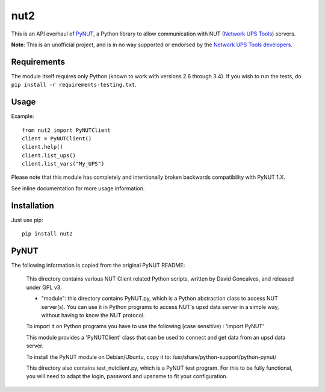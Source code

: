 nut2
====

.. image:: https://travis-ci.org/rshipp/python-nut2.svg?branch=master
   :target: https://travis-ci.org/rshipp/python-nut2
   :alt: Build Status
.. image:: https://coveralls.io/repos/rshipp/python-nut2/badge.png?branch=master
   :target: https://coveralls.io/r/rshipp/python-nut2?branch=master
   :alt: Test Coverage
.. image:: https://api.codacy.com/project/badge/Grade/741acf61ed264ba3aac7dcf33c55a40f
   :target: https://www.codacy.com/app/rshipp/python-nut2
   :alt: Code Health
.. image:: http://img.shields.io/pypi/v/nut2.svg
   :target: https://pypi.python.org/pypi/nut2
   :alt: PyPi Version

This is an API overhaul of PyNUT_, a Python library to allow communication with NUT
(`Network UPS Tools`_) servers.

**Note**: This is an unofficial project, and is in no way supported or
endorsed by the `Network UPS Tools developers`_.

Requirements
------------

The module itself requires only Python (known to work with versions 2.6 through
3.4). If you wish to run the tests, do ``pip install -r requirements-testing.txt``.

Usage
-----

Example::

    from nut2 import PyNUTClient
    client = PyNUTClient()
    client.help()
    client.list_ups()
    client.list_vars("My_UPS")

Please note that this module has completely and intentionally broken
backwards compatibility with PyNUT 1.X.

See inline documentation for more usage information.

Installation
------------

Just use pip::

    pip install nut2

PyNUT
-----

The following information is copied from the original PyNUT README:

    This directory contains various NUT Client related Python scripts, written by
    David Goncalves, and released under GPL v3.

    * "module": this directory contains PyNUT.py, which is a Python abstraction
      class to access NUT server(s). You can use it in Python programs to access NUT's
      upsd data server in a simple way, without having to know the NUT protocol.

    To import it on Python programs you have to use the following (case sensitive) :
    'import PyNUT'

    This module provides a 'PyNUTClient' class that can be used to connect and get
    data from an upsd data server.

    To install the PyNUT module on Debian/Ubuntu, copy it to:
    /usr/share/python-support/python-pynut/

    This directory also contains test_nutclient.py, which is a PyNUT test program.
    For this to be fully functional, you will need to adapt the login, password and
    upsname to fit your configuration.


.. _PyNUT: https://github.com/networkupstools/nut/tree/master/scripts/python
.. _Network UPS Tools: http://www.networkupstools.org/
.. _Network UPS Tools developers: https://github.com/networkupstools
